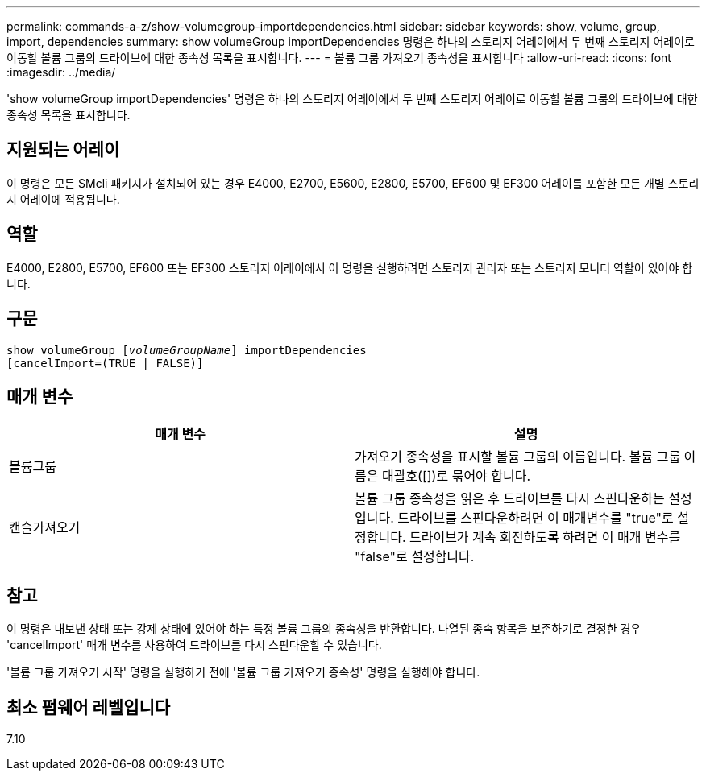 ---
permalink: commands-a-z/show-volumegroup-importdependencies.html 
sidebar: sidebar 
keywords: show, volume, group, import, dependencies 
summary: show volumeGroup importDependencies 명령은 하나의 스토리지 어레이에서 두 번째 스토리지 어레이로 이동할 볼륨 그룹의 드라이브에 대한 종속성 목록을 표시합니다. 
---
= 볼륨 그룹 가져오기 종속성을 표시합니다
:allow-uri-read: 
:icons: font
:imagesdir: ../media/


[role="lead"]
'show volumeGroup importDependencies' 명령은 하나의 스토리지 어레이에서 두 번째 스토리지 어레이로 이동할 볼륨 그룹의 드라이브에 대한 종속성 목록을 표시합니다.



== 지원되는 어레이

이 명령은 모든 SMcli 패키지가 설치되어 있는 경우 E4000, E2700, E5600, E2800, E5700, EF600 및 EF300 어레이를 포함한 모든 개별 스토리지 어레이에 적용됩니다.



== 역할

E4000, E2800, E5700, EF600 또는 EF300 스토리지 어레이에서 이 명령을 실행하려면 스토리지 관리자 또는 스토리지 모니터 역할이 있어야 합니다.



== 구문

[source, cli, subs="+macros"]
----
pass:quotes[show volumeGroup [_volumeGroupName_]] importDependencies
[cancelImport=(TRUE | FALSE)]
----


== 매개 변수

[cols="2*"]
|===
| 매개 변수 | 설명 


 a| 
볼륨그룹
 a| 
가져오기 종속성을 표시할 볼륨 그룹의 이름입니다. 볼륨 그룹 이름은 대괄호([])로 묶어야 합니다.



 a| 
캔슬가져오기
 a| 
볼륨 그룹 종속성을 읽은 후 드라이브를 다시 스핀다운하는 설정입니다. 드라이브를 스핀다운하려면 이 매개변수를 "true"로 설정합니다. 드라이브가 계속 회전하도록 하려면 이 매개 변수를 "false"로 설정합니다.

|===


== 참고

이 명령은 내보낸 상태 또는 강제 상태에 있어야 하는 특정 볼륨 그룹의 종속성을 반환합니다. 나열된 종속 항목을 보존하기로 결정한 경우 'cancelImport' 매개 변수를 사용하여 드라이브를 다시 스핀다운할 수 있습니다.

'볼륨 그룹 가져오기 시작' 명령을 실행하기 전에 '볼륨 그룹 가져오기 종속성' 명령을 실행해야 합니다.



== 최소 펌웨어 레벨입니다

7.10
